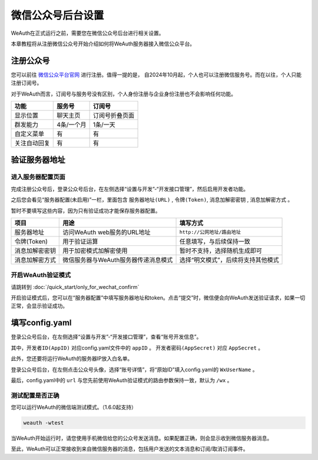 微信公众号后台设置
================
WeAuth在正式运行之前，需要您在微信公众号后台进行相关设置。

本章教程将从注册微信公众号开始介绍如何将WeAuth服务器接入微信公众平台。

注册公众号
--------

您可以前往 `微信公众平台官网 <https://mp.weixin.qq.com>`__ 进行注册。值得一提的是，
自2024年10月起，个人也可以注册微信服务号。而在以往，个人只能注册订阅号。

对于WeAuth而言，订阅号与服务号没有区别，个人身份注册与企业身份注册也不会影响任何功能。

.. list-table::
    :header-rows: 1

    * - 功能
      - 服务号
      - 订阅号
    * - 显示位置
      - 聊天主页
      - 订阅号折叠页面
    * - 群发能力
      - 4条/一个月
      - 1条/一天
    * - 自定义菜单
      - 有
      - 有
    * - 关注自动回复
      - 有
      - 有

验证服务器地址
------------

进入服务器配置页面
~~~~~~~~~~~~~~~

完成注册公众号后，登录公众号后台，在左侧选择“设置与开发”-“开发接口管理”，然后启用开发者功能。

之后您会看见“服务器配置(未启用)”一栏，里面包含 ``服务器地址(URL)`` , ``令牌(Token)``, ``消息加解密密钥`` , ``消息加解密方式`` 。

暂时不要填写这些内容，因为只有验证成功才能保存服务器配置。

.. list-table::
    :header-rows: 1

    * - 项目
      - 用途
      - 填写方式
    * - 服务器地址
      - 访问WeAuth web服务的URL地址
      - ``http://公网地址/路由地址``
    * - 令牌(Token)
      - 用于验证运算
      - 任意填写，与后续保持一致
    * - 消息加解密密钥
      - 用于加密模式加解密使用
      - 暂时不支持，选择随机生成即可
    * - 消息加解密方式
      - 微信服务器与WeAuth服务器传递消息模式
      - 选择“明文模式”，后续将支持其他模式

开启WeAuth验证模式
~~~~~~~~~~~~~~~~

请跳转到 :doc:`/quick_start/only_for_wechat_confirm`

开启验证模式后，您可以在“服务器配置”中填写服务器地址和token。点击“提交”时，微信便会向WeAuth发送验证请求，如果一切正常，会显示验证成功。

填写config.yaml
---------------

登录公众号后台，在左侧选择“设置与开发”-“开发接口管理”，查看“账号开发信息”。

其中，``开发者ID(AppID)`` 对应config.yaml文件中的 ``appID`` 。 ``开发者密码(AppSecret)`` 对应 ``AppSecret`` 。

此外，您还要将运行WeAuth的服务器IP放入白名单。

登录公众号后台，在左侧点击公众号头像，选择“账号详情”，将“原始ID”填入config.yaml的 ``WxUserName`` 。

最后，config.yaml中的 ``url`` 与您先前使用WeAuth验证模式的路由参数保持一致，默认为 ``/wx`` 。

测试配置是否正确
~~~~~~~~~~~~~~

您可以运行WeAuth的微信端测试模式。（1.6.0起支持）

.. code-block:: bash

    weauth -wtest

当WeAuth开始运行时，请您使用手机微信给您的公众号发送消息。如果配置正确，则会显示收到微信服务器消息。

至此，WeAuth可以正常接收到来自微信服务器的消息，包括用户发送的文本消息和订阅/取消订阅事件。